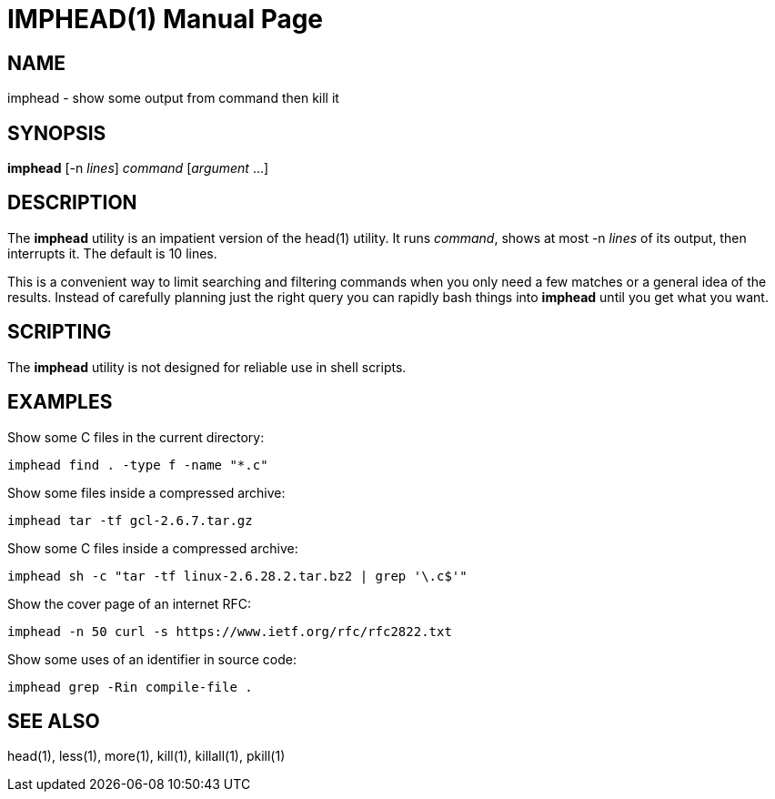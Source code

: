 IMPHEAD(1)
==========
:doctype: manpage

NAME
----

imphead - show some output from command then kill it

SYNOPSIS
--------

*imphead* [-n _lines_] _command_ [_argument_ ...]

DESCRIPTION
-----------

The *imphead* utility is an impatient version of the head(1) utility.
It runs _command_, shows at most -n _lines_ of its output, then
interrupts it. The default is 10 lines.

This is a convenient way to limit searching and filtering commands
when you only need a few matches or a general idea of the results.
Instead of carefully planning just the right query you can rapidly
bash things into *imphead* until you get what you want.

SCRIPTING
---------

The *imphead* utility is not designed for reliable use in shell
scripts.

EXAMPLES
--------

Show some C files in the current directory:

    imphead find . -type f -name "*.c"

Show some files inside a compressed archive:

    imphead tar -tf gcl-2.6.7.tar.gz

Show some C files inside a compressed archive:

    imphead sh -c "tar -tf linux-2.6.28.2.tar.bz2 | grep '\.c$'"

Show the cover page of an internet RFC:

    imphead -n 50 curl -s https://www.ietf.org/rfc/rfc2822.txt

Show some uses of an identifier in source code:

    imphead grep -Rin compile-file .

SEE ALSO
--------

head(1), less(1), more(1), kill(1), killall(1), pkill(1)
